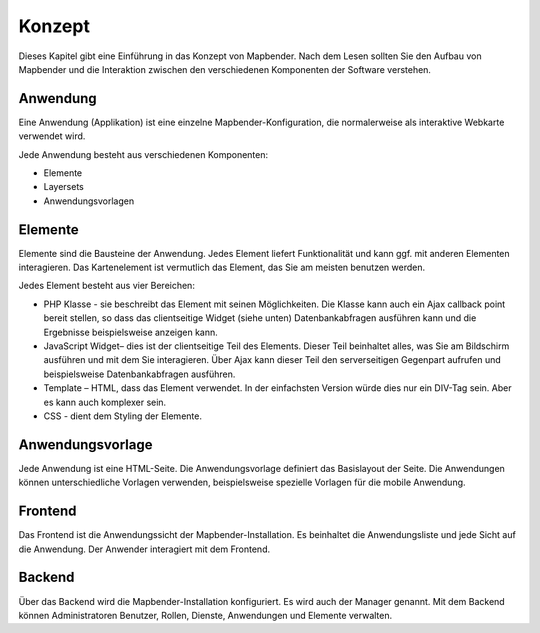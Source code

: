 .. _concepts_de:

Konzept
#######

Dieses Kapitel gibt eine Einführung in das Konzept von Mapbender. Nach dem Lesen sollten Sie den Aufbau von Mapbender und die Interaktion zwischen den verschiedenen Komponenten der Software verstehen.

Anwendung
===========

Eine Anwendung (Applikation) ist eine einzelne Mapbender-Konfiguration, die normalerweise als interaktive Webkarte verwendet wird.

Jede Anwendung besteht aus verschiedenen Komponenten:

* Elemente 
* Layersets 
* Anwendungsvorlagen

Elemente
========

Elemente sind die Bausteine der Anwendung. Jedes Element liefert Funktionalität und kann ggf. mit anderen Elementen interagieren. Das Kartenelement ist vermutlich das Element, das Sie am meisten benutzen werden.

Jedes Element besteht aus vier Bereichen: 

* PHP Klasse - sie beschreibt das Element mit seinen Möglichkeiten. Die Klasse kann auch ein Ajax callback point bereit stellen, so dass das clientseitige Widget (siehe unten) Datenbankabfragen ausführen kann und die Ergebnisse beispielsweise anzeigen kann.
* JavaScript Widget– dies ist der clientseitige Teil des Elements. Dieser Teil beinhaltet alles, was Sie am Bildschirm ausführen und mit dem Sie interagieren. Über Ajax kann dieser Teil den serverseitigen Gegenpart aufrufen und beispielsweise Datenbankabfragen ausführen.
* Template – HTML, dass das Element verwendet. In der einfachsten Version würde dies nur ein DIV-Tag sein. Aber es kann auch komplexer sein.
* CSS - dient dem Styling der Elemente.

Anwendungsvorlage
==================

Jede Anwendung ist eine HTML-Seite. Die Anwendungsvorlage definiert das Basislayout der Seite. Die Anwendungen können unterschiedliche Vorlagen verwenden, beispielsweise spezielle Vorlagen für die mobile Anwendung.

Frontend
========

Das Frontend ist die Anwendungssicht der Mapbender-Installation. Es beinhaltet die Anwendungsliste und jede Sicht auf die Anwendung. Der Anwender interagiert mit dem Frontend.

Backend
=======

Über das Backend wird die Mapbender-Installation konfiguriert. Es wird auch der Manager genannt. Mit dem Backend können Administratoren Benutzer, Rollen, Dienste, Anwendungen und Elemente verwalten.

